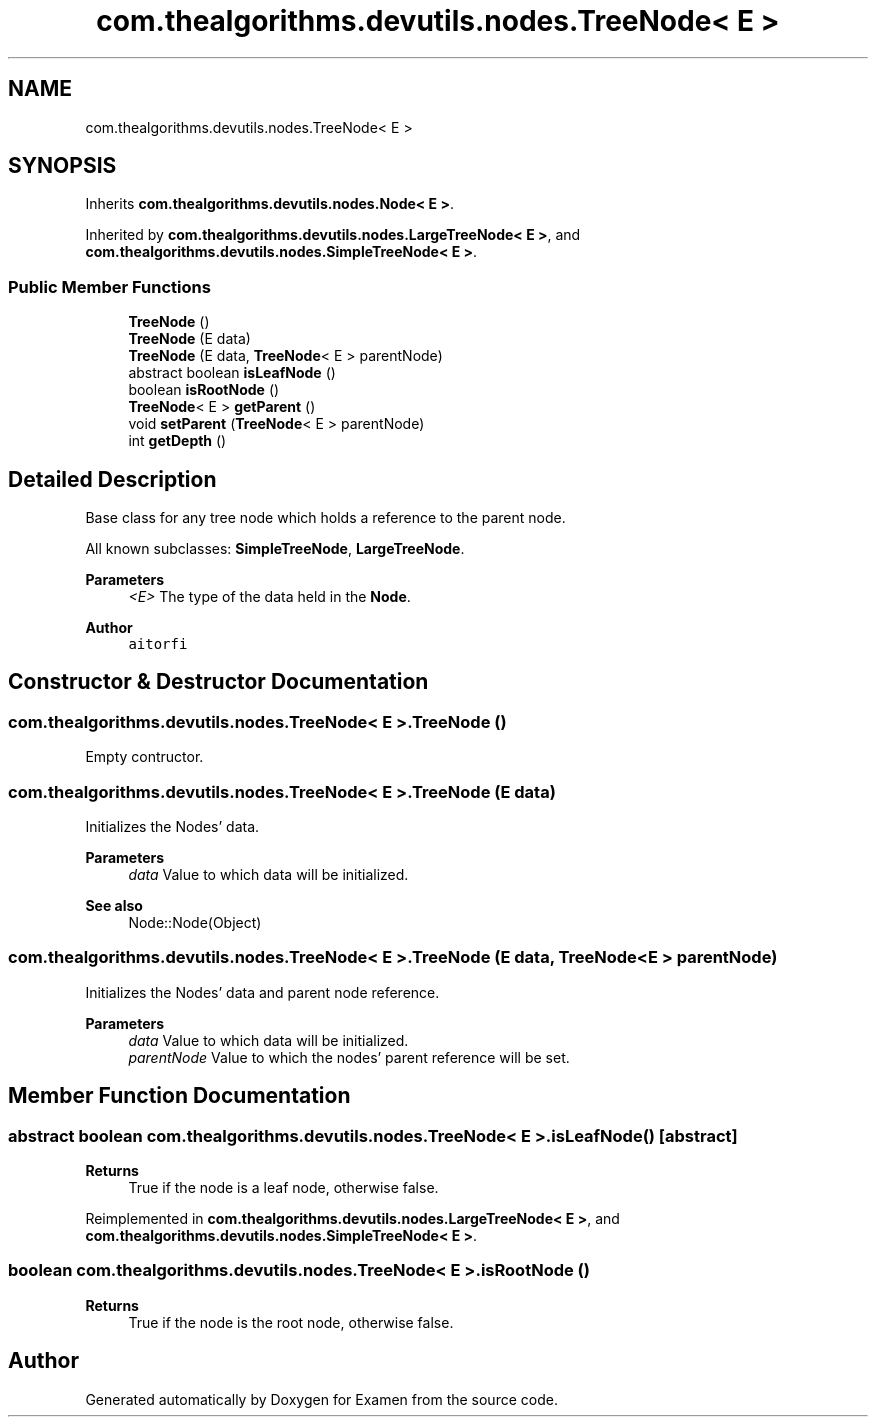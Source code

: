 .TH "com.thealgorithms.devutils.nodes.TreeNode< E >" 3 "Fri Jan 28 2022" "Examen" \" -*- nroff -*-
.ad l
.nh
.SH NAME
com.thealgorithms.devutils.nodes.TreeNode< E >
.SH SYNOPSIS
.br
.PP
.PP
Inherits \fBcom\&.thealgorithms\&.devutils\&.nodes\&.Node< E >\fP\&.
.PP
Inherited by \fBcom\&.thealgorithms\&.devutils\&.nodes\&.LargeTreeNode< E >\fP, and \fBcom\&.thealgorithms\&.devutils\&.nodes\&.SimpleTreeNode< E >\fP\&.
.SS "Public Member Functions"

.in +1c
.ti -1c
.RI "\fBTreeNode\fP ()"
.br
.ti -1c
.RI "\fBTreeNode\fP (E data)"
.br
.ti -1c
.RI "\fBTreeNode\fP (E data, \fBTreeNode\fP< E > parentNode)"
.br
.ti -1c
.RI "abstract boolean \fBisLeafNode\fP ()"
.br
.ti -1c
.RI "boolean \fBisRootNode\fP ()"
.br
.ti -1c
.RI "\fBTreeNode\fP< E > \fBgetParent\fP ()"
.br
.ti -1c
.RI "void \fBsetParent\fP (\fBTreeNode\fP< E > parentNode)"
.br
.ti -1c
.RI "int \fBgetDepth\fP ()"
.br
.in -1c
.SH "Detailed Description"
.PP 
Base class for any tree node which holds a reference to the parent node\&.
.PP
All known subclasses: \fBSimpleTreeNode\fP, \fBLargeTreeNode\fP\&.
.PP
\fBParameters\fP
.RS 4
\fI<E>\fP The type of the data held in the \fBNode\fP\&.
.RE
.PP
\fBAuthor\fP
.RS 4
\fCaitorfi\fP 
.RE
.PP

.SH "Constructor & Destructor Documentation"
.PP 
.SS "\fBcom\&.thealgorithms\&.devutils\&.nodes\&.TreeNode\fP< E >\&.\fBTreeNode\fP ()"
Empty contructor\&. 
.SS "\fBcom\&.thealgorithms\&.devutils\&.nodes\&.TreeNode\fP< E >\&.\fBTreeNode\fP (E data)"
Initializes the Nodes' data\&.
.PP
\fBParameters\fP
.RS 4
\fIdata\fP Value to which data will be initialized\&. 
.RE
.PP
\fBSee also\fP
.RS 4
Node::Node(Object) 
.RE
.PP

.SS "\fBcom\&.thealgorithms\&.devutils\&.nodes\&.TreeNode\fP< E >\&.\fBTreeNode\fP (E data, \fBTreeNode\fP< E > parentNode)"
Initializes the Nodes' data and parent node reference\&.
.PP
\fBParameters\fP
.RS 4
\fIdata\fP Value to which data will be initialized\&. 
.br
\fIparentNode\fP Value to which the nodes' parent reference will be set\&. 
.RE
.PP

.SH "Member Function Documentation"
.PP 
.SS "abstract boolean \fBcom\&.thealgorithms\&.devutils\&.nodes\&.TreeNode\fP< E >\&.isLeafNode ()\fC [abstract]\fP"

.PP
\fBReturns\fP
.RS 4
True if the node is a leaf node, otherwise false\&. 
.RE
.PP

.PP
Reimplemented in \fBcom\&.thealgorithms\&.devutils\&.nodes\&.LargeTreeNode< E >\fP, and \fBcom\&.thealgorithms\&.devutils\&.nodes\&.SimpleTreeNode< E >\fP\&.
.SS "boolean \fBcom\&.thealgorithms\&.devutils\&.nodes\&.TreeNode\fP< E >\&.isRootNode ()"

.PP
\fBReturns\fP
.RS 4
True if the node is the root node, otherwise false\&. 
.RE
.PP


.SH "Author"
.PP 
Generated automatically by Doxygen for Examen from the source code\&.
